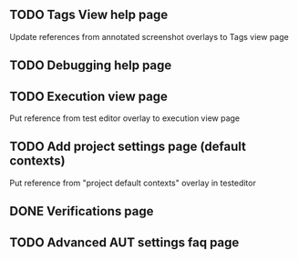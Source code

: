 ** TODO Tags View help page
   Update references from annotated screenshot overlays to Tags view page
** TODO Debugging help page
** TODO Execution view page
   Put reference from test editor overlay to execution view page
** TODO Add project settings page (default contexts)
   Put reference from "project default contexts" overlay in testeditor
** DONE Verifications page
** TODO Advanced AUT settings faq page
